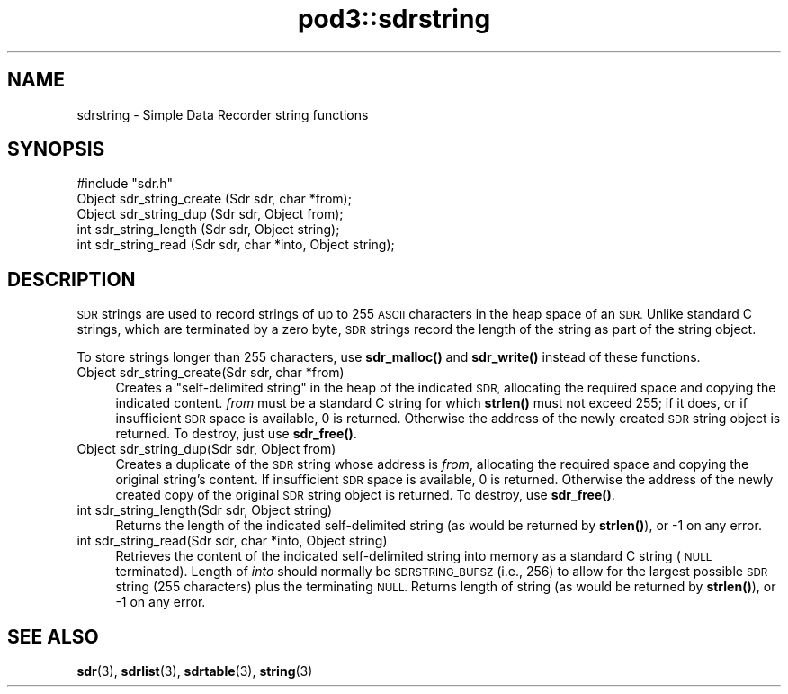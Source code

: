 .\" Automatically generated by Pod::Man 4.14 (Pod::Simple 3.42)
.\"
.\" Standard preamble:
.\" ========================================================================
.de Sp \" Vertical space (when we can't use .PP)
.if t .sp .5v
.if n .sp
..
.de Vb \" Begin verbatim text
.ft CW
.nf
.ne \\$1
..
.de Ve \" End verbatim text
.ft R
.fi
..
.\" Set up some character translations and predefined strings.  \*(-- will
.\" give an unbreakable dash, \*(PI will give pi, \*(L" will give a left
.\" double quote, and \*(R" will give a right double quote.  \*(C+ will
.\" give a nicer C++.  Capital omega is used to do unbreakable dashes and
.\" therefore won't be available.  \*(C` and \*(C' expand to `' in nroff,
.\" nothing in troff, for use with C<>.
.tr \(*W-
.ds C+ C\v'-.1v'\h'-1p'\s-2+\h'-1p'+\s0\v'.1v'\h'-1p'
.ie n \{\
.    ds -- \(*W-
.    ds PI pi
.    if (\n(.H=4u)&(1m=24u) .ds -- \(*W\h'-12u'\(*W\h'-12u'-\" diablo 10 pitch
.    if (\n(.H=4u)&(1m=20u) .ds -- \(*W\h'-12u'\(*W\h'-8u'-\"  diablo 12 pitch
.    ds L" ""
.    ds R" ""
.    ds C` ""
.    ds C' ""
'br\}
.el\{\
.    ds -- \|\(em\|
.    ds PI \(*p
.    ds L" ``
.    ds R" ''
.    ds C`
.    ds C'
'br\}
.\"
.\" Escape single quotes in literal strings from groff's Unicode transform.
.ie \n(.g .ds Aq \(aq
.el       .ds Aq '
.\"
.\" If the F register is >0, we'll generate index entries on stderr for
.\" titles (.TH), headers (.SH), subsections (.SS), items (.Ip), and index
.\" entries marked with X<> in POD.  Of course, you'll have to process the
.\" output yourself in some meaningful fashion.
.\"
.\" Avoid warning from groff about undefined register 'F'.
.de IX
..
.nr rF 0
.if \n(.g .if rF .nr rF 1
.if (\n(rF:(\n(.g==0)) \{\
.    if \nF \{\
.        de IX
.        tm Index:\\$1\t\\n%\t"\\$2"
..
.        if !\nF==2 \{\
.            nr % 0
.            nr F 2
.        \}
.    \}
.\}
.rr rF
.\"
.\" Accent mark definitions (@(#)ms.acc 1.5 88/02/08 SMI; from UCB 4.2).
.\" Fear.  Run.  Save yourself.  No user-serviceable parts.
.    \" fudge factors for nroff and troff
.if n \{\
.    ds #H 0
.    ds #V .8m
.    ds #F .3m
.    ds #[ \f1
.    ds #] \fP
.\}
.if t \{\
.    ds #H ((1u-(\\\\n(.fu%2u))*.13m)
.    ds #V .6m
.    ds #F 0
.    ds #[ \&
.    ds #] \&
.\}
.    \" simple accents for nroff and troff
.if n \{\
.    ds ' \&
.    ds ` \&
.    ds ^ \&
.    ds , \&
.    ds ~ ~
.    ds /
.\}
.if t \{\
.    ds ' \\k:\h'-(\\n(.wu*8/10-\*(#H)'\'\h"|\\n:u"
.    ds ` \\k:\h'-(\\n(.wu*8/10-\*(#H)'\`\h'|\\n:u'
.    ds ^ \\k:\h'-(\\n(.wu*10/11-\*(#H)'^\h'|\\n:u'
.    ds , \\k:\h'-(\\n(.wu*8/10)',\h'|\\n:u'
.    ds ~ \\k:\h'-(\\n(.wu-\*(#H-.1m)'~\h'|\\n:u'
.    ds / \\k:\h'-(\\n(.wu*8/10-\*(#H)'\z\(sl\h'|\\n:u'
.\}
.    \" troff and (daisy-wheel) nroff accents
.ds : \\k:\h'-(\\n(.wu*8/10-\*(#H+.1m+\*(#F)'\v'-\*(#V'\z.\h'.2m+\*(#F'.\h'|\\n:u'\v'\*(#V'
.ds 8 \h'\*(#H'\(*b\h'-\*(#H'
.ds o \\k:\h'-(\\n(.wu+\w'\(de'u-\*(#H)/2u'\v'-.3n'\*(#[\z\(de\v'.3n'\h'|\\n:u'\*(#]
.ds d- \h'\*(#H'\(pd\h'-\w'~'u'\v'-.25m'\f2\(hy\fP\v'.25m'\h'-\*(#H'
.ds D- D\\k:\h'-\w'D'u'\v'-.11m'\z\(hy\v'.11m'\h'|\\n:u'
.ds th \*(#[\v'.3m'\s+1I\s-1\v'-.3m'\h'-(\w'I'u*2/3)'\s-1o\s+1\*(#]
.ds Th \*(#[\s+2I\s-2\h'-\w'I'u*3/5'\v'-.3m'o\v'.3m'\*(#]
.ds ae a\h'-(\w'a'u*4/10)'e
.ds Ae A\h'-(\w'A'u*4/10)'E
.    \" corrections for vroff
.if v .ds ~ \\k:\h'-(\\n(.wu*9/10-\*(#H)'\s-2\u~\d\s+2\h'|\\n:u'
.if v .ds ^ \\k:\h'-(\\n(.wu*10/11-\*(#H)'\v'-.4m'^\v'.4m'\h'|\\n:u'
.    \" for low resolution devices (crt and lpr)
.if \n(.H>23 .if \n(.V>19 \
\{\
.    ds : e
.    ds 8 ss
.    ds o a
.    ds d- d\h'-1'\(ga
.    ds D- D\h'-1'\(hy
.    ds th \o'bp'
.    ds Th \o'LP'
.    ds ae ae
.    ds Ae AE
.\}
.rm #[ #] #H #V #F C
.\" ========================================================================
.\"
.IX Title "pod3::sdrstring 3"
.TH pod3::sdrstring 3 "2022-10-13" "perl v5.34.0" "ICI library functions"
.\" For nroff, turn off justification.  Always turn off hyphenation; it makes
.\" way too many mistakes in technical documents.
.if n .ad l
.nh
.SH "NAME"
sdrstring \- Simple Data Recorder string functions
.SH "SYNOPSIS"
.IX Header "SYNOPSIS"
.Vb 1
\&    #include "sdr.h"
\&
\&    Object sdr_string_create (Sdr sdr, char *from);
\&    Object sdr_string_dup    (Sdr sdr, Object from);
\&    int    sdr_string_length (Sdr sdr, Object string);
\&    int    sdr_string_read   (Sdr sdr, char *into, Object string);
.Ve
.SH "DESCRIPTION"
.IX Header "DESCRIPTION"
\&\s-1SDR\s0 strings are used to record strings of up to 255 \s-1ASCII\s0 characters
in the heap space of an \s-1SDR.\s0  Unlike standard C strings, which are terminated
by a zero byte, \s-1SDR\s0 strings record the length of the string as
part of the string object.
.PP
To store strings longer than 255 characters, use \fBsdr_malloc()\fR and \fBsdr_write()\fR
instead of these functions.
.IP "Object sdr_string_create(Sdr sdr, char *from)" 4
.IX Item "Object sdr_string_create(Sdr sdr, char *from)"
Creates a \*(L"self-delimited string\*(R" in the heap of the
indicated \s-1SDR,\s0 allocating the required space and copying the
indicated content.  \fIfrom\fR must be a standard C
string for which \fBstrlen()\fR must not exceed 255; if
it does, or if insufficient \s-1SDR\s0 space is available, 0
is returned.  Otherwise the address of the newly created \s-1SDR\s0
string object is returned.  To destroy, just use \fBsdr_free()\fR.
.IP "Object sdr_string_dup(Sdr sdr, Object from)" 4
.IX Item "Object sdr_string_dup(Sdr sdr, Object from)"
Creates a duplicate of the \s-1SDR\s0 string whose address is
\&\fIfrom\fR, allocating the required space and copying the
original string's content.  If insufficient \s-1SDR\s0 space is
available, 0 is returned.  Otherwise the address of the newly
created copy of the original \s-1SDR\s0 string object is returned.  To
destroy, use \fBsdr_free()\fR.
.IP "int sdr_string_length(Sdr sdr, Object string)" 4
.IX Item "int sdr_string_length(Sdr sdr, Object string)"
Returns the length of the indicated self-delimited string (as would
be returned by \fBstrlen()\fR), or \-1 on any error.
.IP "int sdr_string_read(Sdr sdr, char *into, Object string)" 4
.IX Item "int sdr_string_read(Sdr sdr, char *into, Object string)"
Retrieves the content of the indicated self-delimited string into
memory as a standard C string (\s-1NULL\s0 terminated).  Length of \fIinto\fR
should normally be \s-1SDRSTRING_BUFSZ\s0 (i.e., 256) to allow for the largest
possible \s-1SDR\s0 string (255 characters) plus the terminating \s-1NULL.\s0  Returns
length of string (as would be returned by \fBstrlen()\fR), or \-1 on any error.
.SH "SEE ALSO"
.IX Header "SEE ALSO"
\&\fBsdr\fR\|(3), \fBsdrlist\fR\|(3), \fBsdrtable\fR\|(3), \fBstring\fR\|(3)
